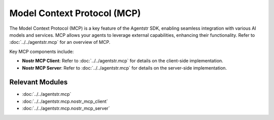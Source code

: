 Model Context Protocol (MCP)
============================

The Model Context Protocol (MCP) is a key feature of the Agentstr SDK, enabling seamless integration with various AI models and services. MCP allows your agents to leverage external capabilities, enhancing their functionality. Refer to :doc:`../../agentstr.mcp` for an overview of MCP.

Key MCP components include:

- **Nostr MCP Client**: Refer to :doc:`../../agentstr.mcp` for details on the client-side implementation.
- **Nostr MCP Server**: Refer to :doc:`../../agentstr.mcp` for details on the server-side implementation.

Relevant Modules
----------------

*   :doc:`../../agentstr.mcp`
*   :doc:`../../agentstr.mcp.nostr_mcp_client`
*   :doc:`../../agentstr.mcp.nostr_mcp_server`
